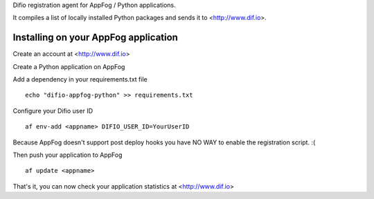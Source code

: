 Difio registration agent for AppFog / Python applications.

It compiles a list of locally installed Python packages and sends it to
<http://www.dif.io>.


Installing on your AppFog application
----------------------------------------

Create an account at <http://www.dif.io>

Create a Python application on AppFog

Add a dependency in your requirements.txt file

::

    echo "difio-appfog-python" >> requirements.txt

Configure your Difio user ID

::

    af env-add <appname> DIFIO_USER_ID=YourUserID

Because AppFog doesn't support post deploy hooks you have NO WAY to enable the
registration script. :(

Then push your application to AppFog

::

    af update <appname>

That's it, you can now check your application statistics at
<http://www.dif.io>
